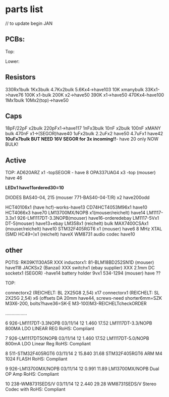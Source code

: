 * parts list

// to update begin JAN

** PCBs:

Top: 

Lower: 

** Resistors

330Rx1bulk
1Kx3bulk
4.7Kx2bulk
5.6Kx4->have103
10K xmanybulk
33Kx1->have76
100K x1-bulk
200K x2->have50
390K x1->have50
470Kx4-have100
1Mx1bulk
10Mx2(top)->have50

** Caps

18pF/22pF x2bulk
220pFx1->have117
1nFx3bulk
10nF x2bulk
100nF xMANY bulk
470nF x1->(SEGOR)have40
1uFx2bulk
2.2uFx2 have50
4.7uFx1 have42
*10uFx7bulk BUT NEED 16V SEGOR for 3x incoming!!*- have 20 only NOW BULK!

** Active

TOP:
AD620ARZ x1 -topSEGOR - have 8
OPA337UAG4  x3 -top (mouser) have 46

*LEDx1 have11ordered30=10*

DIODES BAS40-04, 215 (mouser 771-BAS40-04-T/R) x2 have200odd

HCT40106x1 (have hcf)-works-have13
CD74HCT4053M96x1 have10
HCT4066x3 have70
LM13700MX/NOPB x1(mouser/reichelt) have14
LM1117-3.3x1 926-LM1117DT-3.3NOPB(mouser) have16-orderedebay
LM1117-5Vx1  DT-5(mouser) have13+ebay
LM358x1 (reichelt) bulk
MAX7400CSAx1 (mouser/reichelt) have10
STM32F405RGT6 x1 (mouser) have6
8 MHz XTAL (SMD HC49=)x1 (reichelt) haveX
WM8731 audio codec have10

** other

POTIS: RK09K1130A5R XXX
inductorx1: 81-BLM18BD252SN1D (mouser) have118
JACKSx2 (Banzai) XXX
switchx1 (ebay supplier) XXX
2.1mm DC socketx1 (SEGOR) -have14
battery holder 9vx1 534-1294 (mouser) have ??

TOP:

connectorx2 (REICHELT: BL 2X25G8 2,54) x17
connectorx1 (REICHELT: SL 2X25G 2,54) x6
(offsets DA 20mm have44, screws-need shorter6mm=SZK M3X6-200, bolts?have36=SK-E M3-100)M3-REICHELTcheckORDER

.................

   6 926-LM1117DT-3.3NOPB          03/11/14        12      1.460         17.52
     LM1117DT-3.3/NOPB                                                        
     800MA LDO LINEAR REG                                                     
     RoHS: Compliant                                                          
                                                                              
   7 926-LM1117DT50NOPB            03/11/14        12      1.460         17.52
     LM1117DT-5.0/NOPB                                                        
     800mA LDO Linear Reg                                                     
     RoHS: Compliant                                                          
                                                                              
   8 511-STM32F405RGT6             03/11/14         2     15.840         31.68
     STM32F405RGT6                                                            
     ARM M4 1024 FLASH                                                        
     RoHS: Compliant                                                          
                                                                              
   9 926-LM13700MX/NOPB            03/11/14        12      0.991         11.89
     LM13700MX/NOPB                                                           
     Dual OP Amp                                                              
     RoHS: Compliant                                                          
                                                                              
  10 238-WM8731SEDS/V              03/11/14        12      2.440         29.28
     WM8731SEDS/V                                                             
     Stereo Codec with                                                        
     RoHS: Compliant                                                          
